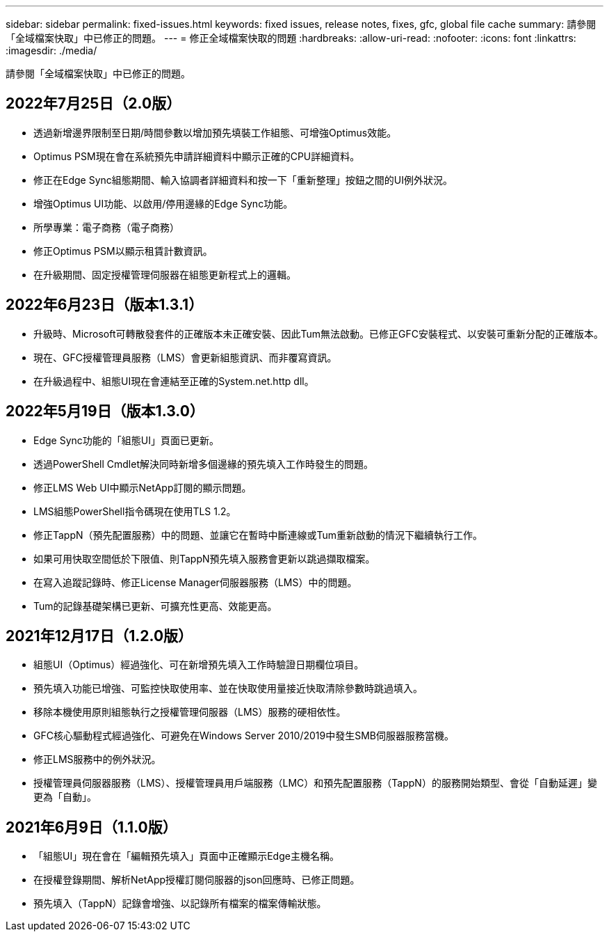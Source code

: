 ---
sidebar: sidebar 
permalink: fixed-issues.html 
keywords: fixed issues, release notes, fixes, gfc, global file cache 
summary: 請參閱「全域檔案快取」中已修正的問題。 
---
= 修正全域檔案快取的問題
:hardbreaks:
:allow-uri-read: 
:nofooter: 
:icons: font
:linkattrs: 
:imagesdir: ./media/


[role="lead"]
請參閱「全域檔案快取」中已修正的問題。



== 2022年7月25日（2.0版）

* 透過新增邊界限制至日期/時間參數以增加預先填裝工作組態、可增強Optimus效能。
* Optimus PSM現在會在系統預先申請詳細資料中顯示正確的CPU詳細資料。
* 修正在Edge Sync組態期間、輸入協調者詳細資料和按一下「重新整理」按鈕之間的UI例外狀況。
* 增強Optimus UI功能、以啟用/停用邊緣的Edge Sync功能。
* 所學專業：電子商務（電子商務）
* 修正Optimus PSM以顯示租賃計數資訊。
* 在升級期間、固定授權管理伺服器在組態更新程式上的邏輯。




== 2022年6月23日（版本1.3.1）

* 升級時、Microsoft可轉散發套件的正確版本未正確安裝、因此Tum無法啟動。已修正GFC安裝程式、以安裝可重新分配的正確版本。
* 現在、GFC授權管理員服務（LMS）會更新組態資訊、而非覆寫資訊。
* 在升級過程中、組態UI現在會連結至正確的System.net.http dll。




== 2022年5月19日（版本1.3.0）

* Edge Sync功能的「組態UI」頁面已更新。
* 透過PowerShell Cmdlet解決同時新增多個邊緣的預先填入工作時發生的問題。
* 修正LMS Web UI中顯示NetApp訂閱的顯示問題。
* LMS組態PowerShell指令碼現在使用TLS 1.2。
* 修正TappN（預先配置服務）中的問題、並讓它在暫時中斷連線或Tum重新啟動的情況下繼續執行工作。
* 如果可用快取空間低於下限值、則TappN預先填入服務會更新以跳過擷取檔案。
* 在寫入追蹤記錄時、修正License Manager伺服器服務（LMS）中的問題。
* Tum的記錄基礎架構已更新、可擴充性更高、效能更高。




== 2021年12月17日（1.2.0版）

* 組態UI（Optimus）經過強化、可在新增預先填入工作時驗證日期欄位項目。
* 預先填入功能已增強、可監控快取使用率、並在快取使用量接近快取清除參數時跳過填入。
* 移除本機使用原則組態執行之授權管理伺服器（LMS）服務的硬相依性。
* GFC核心驅動程式經過強化、可避免在Windows Server 2010/2019中發生SMB伺服器服務當機。
* 修正LMS服務中的例外狀況。
* 授權管理員伺服器服務（LMS）、授權管理員用戶端服務（LMC）和預先配置服務（TappN）的服務開始類型、會從「自動延遲」變更為「自動」。




== 2021年6月9日（1.1.0版）

* 「組態UI」現在會在「編輯預先填入」頁面中正確顯示Edge主機名稱。
* 在授權登錄期間、解析NetApp授權訂閱伺服器的json回應時、已修正問題。
* 預先填入（TappN）記錄會增強、以記錄所有檔案的檔案傳輸狀態。

